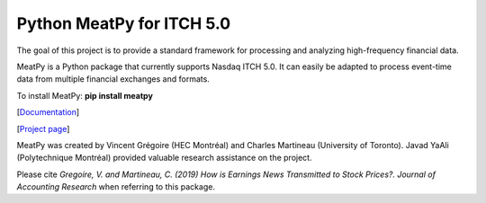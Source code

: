 .. title: Python Code ITCH
.. slug: python ITCH
.. date: 2020-03-20 23:42:59 UTC-04:00
.. tags:
.. category:
.. link:
.. description:
.. type: text
.. hidetitle: true



Python MeatPy for ITCH 5.0
--------------------------
The goal of this project is to provide a standard framework for processing and analyzing high-frequency financial data.

MeatPy is a Python package that currently supports Nasdaq ITCH 5.0. It can easily be adapted to process event-time data from multiple financial exchanges and formats.

To install MeatPy: **pip install meatpy**

[`Documentation <https://meatpy.readthedocs.io/en/latest/>`__]

[`Project page <https://meatpy.readthedocs.io/en/latest/>`__]

MeatPy was created by Vincent Grégoire (HEC Montréal) and Charles Martineau (University of Toronto).
Javad YaAli (Polytechnique Montréal) provided valuable research assistance on the project.

Please cite *Gregoire, V. and Martineau, C. (2019) How is Earnings News Transmitted to Stock Prices?. Journal of Accounting Research* when referring to this package.
